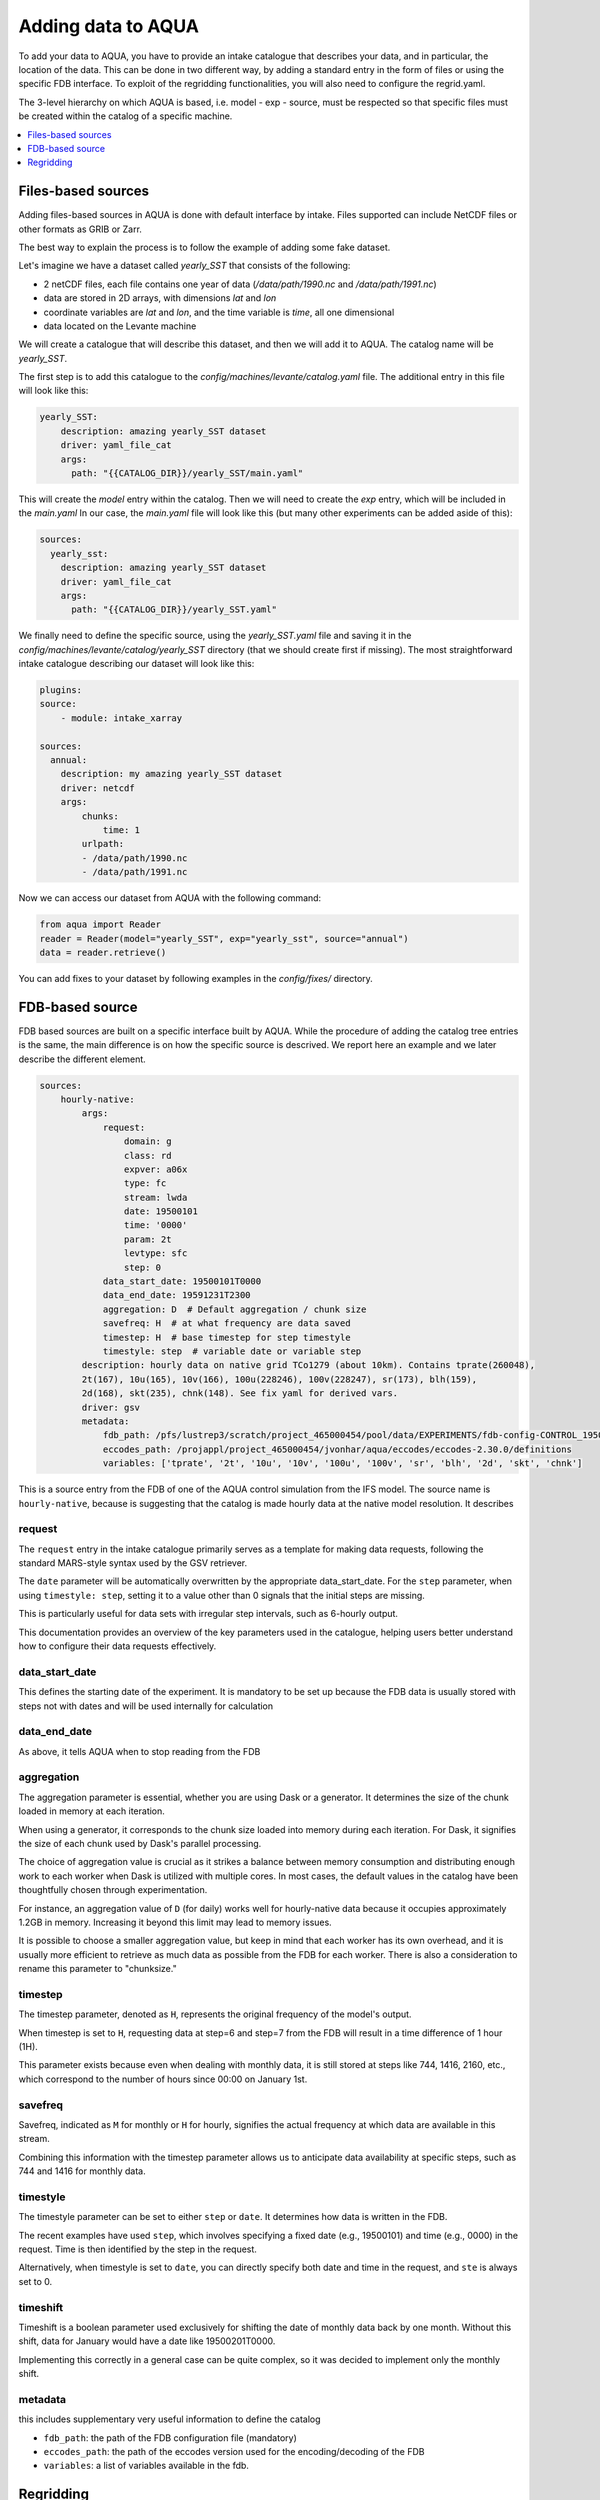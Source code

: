 Adding data to AQUA
===================

To add your data to AQUA, you have to provide an intake catalogue that describes your data, 
and in particular, the location of the data. This can be done in two different way, by adding a 
standard entry in the form of files or using the specific FDB interface. 
To exploit of the regridding functionalities, you will also need to configure the regrid.yaml. 

The 3-level hierarchy on which AQUA is based, i.e. model - exp - source, must be respected so that 
specific files must be created within the catalog of a specific machine. 

.. contents::
   :local:
   :depth: 1

Files-based sources
^^^^^^^^^^^^^^^^^^^

Adding files-based sources in AQUA is done with default interface by intake. 
Files supported can include NetCDF files or other formats as GRIB or Zarr.

The best way to explain the process is to follow the example of adding some fake dataset.

Let's imagine we have a dataset called `yearly_SST` that consists of the following:

- 2 netCDF files, each file contains one year of data (`/data/path/1990.nc` and `/data/path/1991.nc`)
- data are stored in 2D arrays, with dimensions `lat` and `lon`
- coordinate variables are `lat` and `lon`, and the time variable is `time`, all one dimensional
- data located on the Levante machine

We will create a catalogue that will describe this dataset, and then we will add it to AQUA.
The catalog name will be `yearly_SST`.

The first step is to add this catalogue to the `config/machines/levante/catalog.yaml` file. 
The additional entry in this file will look like this:

.. code-block:: yaml

    yearly_SST:
        description: amazing yearly_SST dataset
        driver: yaml_file_cat
        args:
          path: "{{CATALOG_DIR}}/yearly_SST/main.yaml"

This will create the `model` entry within the catalog. Then we will need to create the `exp` entry, which will be included in the `main.yaml`
In our case, the `main.yaml` file will look like this (but many other experiments can be added aside of this):

.. code-block:: yaml

    sources:
      yearly_sst:
        description: amazing yearly_SST dataset
        driver: yaml_file_cat
        args:
          path: "{{CATALOG_DIR}}/yearly_SST.yaml"

We finally need to define the specific source, using the `yearly_SST.yaml` file and saving it in the `config/machines/levante/catalog/yearly_SST` directory (that we should create first if missing).
The most straightforward intake catalogue describing our dataset will look like this: 

.. code-block:: yaml

    plugins:
    source:
        - module: intake_xarray

    sources:
      annual:
        description: my amazing yearly_SST dataset    
        driver: netcdf
        args:
            chunks:
                time: 1
            urlpath:
            - /data/path/1990.nc
            - /data/path/1991.nc

Now we can access our dataset from AQUA with the following command:

.. code-block:: python

    from aqua import Reader
    reader = Reader(model="yearly_SST", exp="yearly_sst", source="annual")
    data = reader.retrieve()


You can add fixes to your dataset by following examples in the `config/fixes/` directory.


FDB-based source
^^^^^^^^^^^^^^^^

FDB based sources are built on a specific interface built by AQUA. While the procedure of adding the catalog tree entries is the same, 
the main difference is on how the specific source is descrived. We report here an example and we later describe the different element.

.. code-block:: yaml

    sources:
        hourly-native:
            args:
                request:
                    domain: g
                    class: rd
                    expver: a06x
                    type: fc
                    stream: lwda
                    date: 19500101
                    time: '0000'
                    param: 2t
                    levtype: sfc
                    step: 0
                data_start_date: 19500101T0000
                data_end_date: 19591231T2300
                aggregation: D  # Default aggregation / chunk size
                savefreq: H  # at what frequency are data saved
                timestep: H  # base timestep for step timestyle
                timestyle: step  # variable date or variable step
            description: hourly data on native grid TCo1279 (about 10km). Contains tprate(260048),
            2t(167), 10u(165), 10v(166), 100u(228246), 100v(228247), sr(173), blh(159),
            2d(168), skt(235), chnk(148). See fix yaml for derived vars.
            driver: gsv
            metadata: 
                fdb_path: /pfs/lustrep3/scratch/project_465000454/pool/data/EXPERIMENTS/fdb-config-CONTROL_1950_DEVCON.yaml
                eccodes_path: /projappl/project_465000454/jvonhar/aqua/eccodes/eccodes-2.30.0/definitions
                variables: ['tprate', '2t', '10u', '10v', '100u', '100v', 'sr', 'blh', '2d', 'skt', 'chnk']

This is a source entry from the FDB of one of the AQUA control simulation from the IFS model. 
The source name is ``hourly-native``, because is suggesting that the catalog is made hourly data at the native model resolution.
It describes 

request
-------

The ``request`` entry in the intake catalogue primarily serves as a template for making data requests, following the standard MARS-style syntax used by the GSV retriever. 

The ``date`` parameter will be automatically overwritten by the appropriate data_start_date. For the ``step`` parameter, when using ``timestyle: step``, setting it to a value other than 0 signals that the initial steps are missing. 

This is particularly useful for data sets with irregular step intervals, such as 6-hourly output.

This documentation provides an overview of the key parameters used in the catalogue, helping users better understand how to configure their data requests effectively.

data_start_date
---------------

This defines the starting date of the experiment. It is mandatory to be set up because the FDB data is usually stored with steps not with dates and will be used internally for calculation

data_end_date
-------------

As above, it tells AQUA when to stop reading from the FDB

aggregation
-----------

The aggregation parameter is essential, whether you are using Dask or a generator. It determines the size of the chunk loaded in memory at each iteration. 

When using a generator, it corresponds to the chunk size loaded into memory during each iteration. For Dask, it signifies the size of each chunk used by Dask's parallel processing.

The choice of aggregation value is crucial as it strikes a balance between memory consumption and distributing enough work to each worker when Dask is utilized with multiple cores. 
In most cases, the default values in the catalog have been thoughtfully chosen through experimentation.

For instance, an aggregation value of ``D`` (for daily) works well for hourly-native data because it occupies approximately 1.2GB in memory. Increasing it beyond this limit may lead to memory issues. 

It is possible to choose a smaller aggregation value, but keep in mind that each worker has its own overhead, and it is usually more efficient to retrieve as much data as possible from the FDB for each worker.
There is also a consideration to rename this parameter to "chunksize."

timestep
--------

The timestep parameter, denoted as ``H``, represents the original frequency of the model's output. 

When timestep is set to ``H``, requesting data at step=6 and step=7 from the FDB will result in a time difference of 1 hour (1H).

This parameter exists because even when dealing with monthly data, it is still stored at steps like 744, 1416, 2160, etc., which correspond to the number of hours since 00:00 on January 1st.

savefreq
--------

Savefreq, indicated as ``M`` for monthly or ``H`` for hourly, signifies the actual frequency at which data are available in this stream. 

Combining this information with the timestep parameter allows us to anticipate data availability at specific steps, such as 744 and 1416 for monthly data.

timestyle
---------

The timestyle parameter can be set to either ``step`` or ``date``. It determines how data is written in the FDB. 

The recent examples have used ``step``, which involves specifying a fixed date (e.g., 19500101) and time (e.g., 0000) in the request. Time is then identified by the step in the request.

Alternatively, when timestyle is set to ``date``, you can directly specify both date and time in the request, and ``ste`` is always set to 0.

timeshift
---------

Timeshift is a boolean parameter used exclusively for shifting the date of monthly data back by one month. Without this shift, data for January would have a date like 19500201T0000. 

Implementing this correctly in a general case can be quite complex, so it was decided to implement only the monthly shift.

metadata
--------

this includes supplementary very useful information to define the catalog

- ``fdb_path``: the path of the FDB configuration file (mandatory)
- ``eccodes_path``: the path of the eccodes version used for the encoding/decoding of the FDB
- ``variables``: a list of variables available in the fdb.



Regridding
^^^^^^^^^^

In order to make use of the AQUA regridding capabilities we will need to define the way the grid are defined. 
AQUA is shipped with multiple grids definition, which are defined in the `config/aqua-grids.yaml` file. 

A machine-dependent file is found in ``config/machines/levante/regrid.yaml``, and will instruct the regridder how to map the sources and the grids.

In our case, we might imagine to have something as 

.. code-block:: yaml

    sources:
        yearly_SST:
            yearly_sst:
                default: lon-lat
                
        IFS:
            control-1950-devcon:
                hourly-native: tco1279









